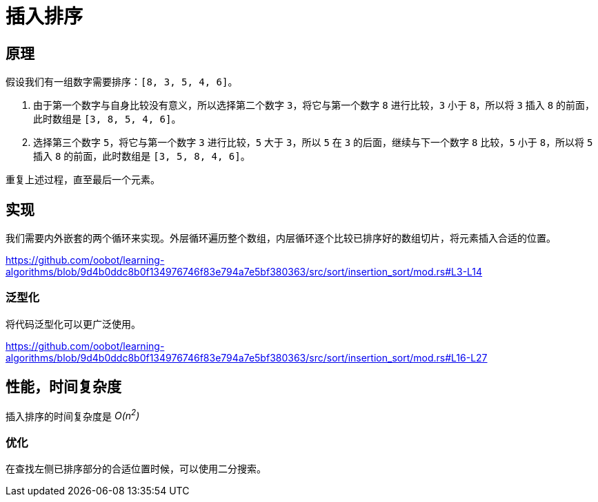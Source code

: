 = 插入排序

== 原理
假设我们有一组数字需要排序：`[8, 3, 5, 4, 6]`。

1. 由于第一个数字与自身比较没有意义，所以选择第二个数字 `3`，将它与第一个数字 `8` 进行比较，`3` 小于 `8`，所以将 `3` 插入 `8` 的前面，此时数组是 `[3, 8, 5, 4, 6]`。
2. 选择第三个数字 `5`，将它与第一个数字 `3` 进行比较，`5` 大于 `3`，所以 `5` 在 `3` 的后面，继续与下一个数字 `8` 比较，`5` 小于 `8`，所以将 `5` 插入 `8` 的前面，此时数组是 `[3, 5, 8, 4, 6]`。

重复上述过程，直至最后一个元素。

== 实现
我们需要内外嵌套的两个循环来实现。外层循环遍历整个数组，内层循环逐个比较已排序好的数组切片，将元素插入合适的位置。

https://github.com/oobot/learning-algorithms/blob/9d4b0ddc8b0f134976746f83e794a7e5bf380363/src/sort/insertion_sort/mod.rs#L3-L14

=== 泛型化
将代码泛型化可以更广泛使用。

https://github.com/oobot/learning-algorithms/blob/9d4b0ddc8b0f134976746f83e794a7e5bf380363/src/sort/insertion_sort/mod.rs#L16-L27

== 性能，时间复杂度
插入排序的时间复杂度是 __O(n^2^)__

=== 优化
在查找左侧已排序部分的合适位置时候，可以使用二分搜索。
